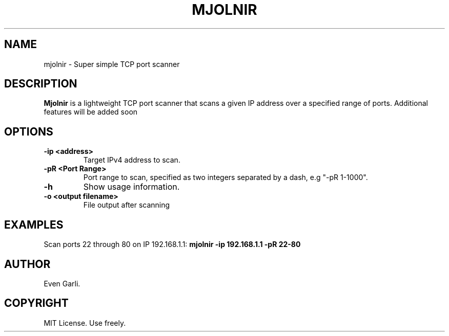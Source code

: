 .TH MJOLNIR 1 "May 2025" "mjolnir 1.0" "User Commands"
.SH NAME
mjolnir \- Super simple TCP port scanner
.SH DESCRIPTION
.B Mjolnir
is a lightweight TCP port scanner that scans a given IP address over a specified range of ports. Additional features will be added soon

.SH OPTIONS
.TP
.B \-ip <address>
Target IPv4 address to scan.
.TP
.B \-pR <Port Range>
Port range to scan, specified as two integers separated by a dash, e.g "-pR 1-1000".
.TP
.B \-h
Show usage information.
.TP
.B \-o <output filename>
File output after scanning
.SH EXAMPLES
Scan ports 22 through 80 on IP 192.168.1.1:
.BR
.B mjolnir \-ip 192.168.1.1 \-pR 22\-80

.SH AUTHOR
Even Garli.

.SH COPYRIGHT
MIT License. Use freely.
